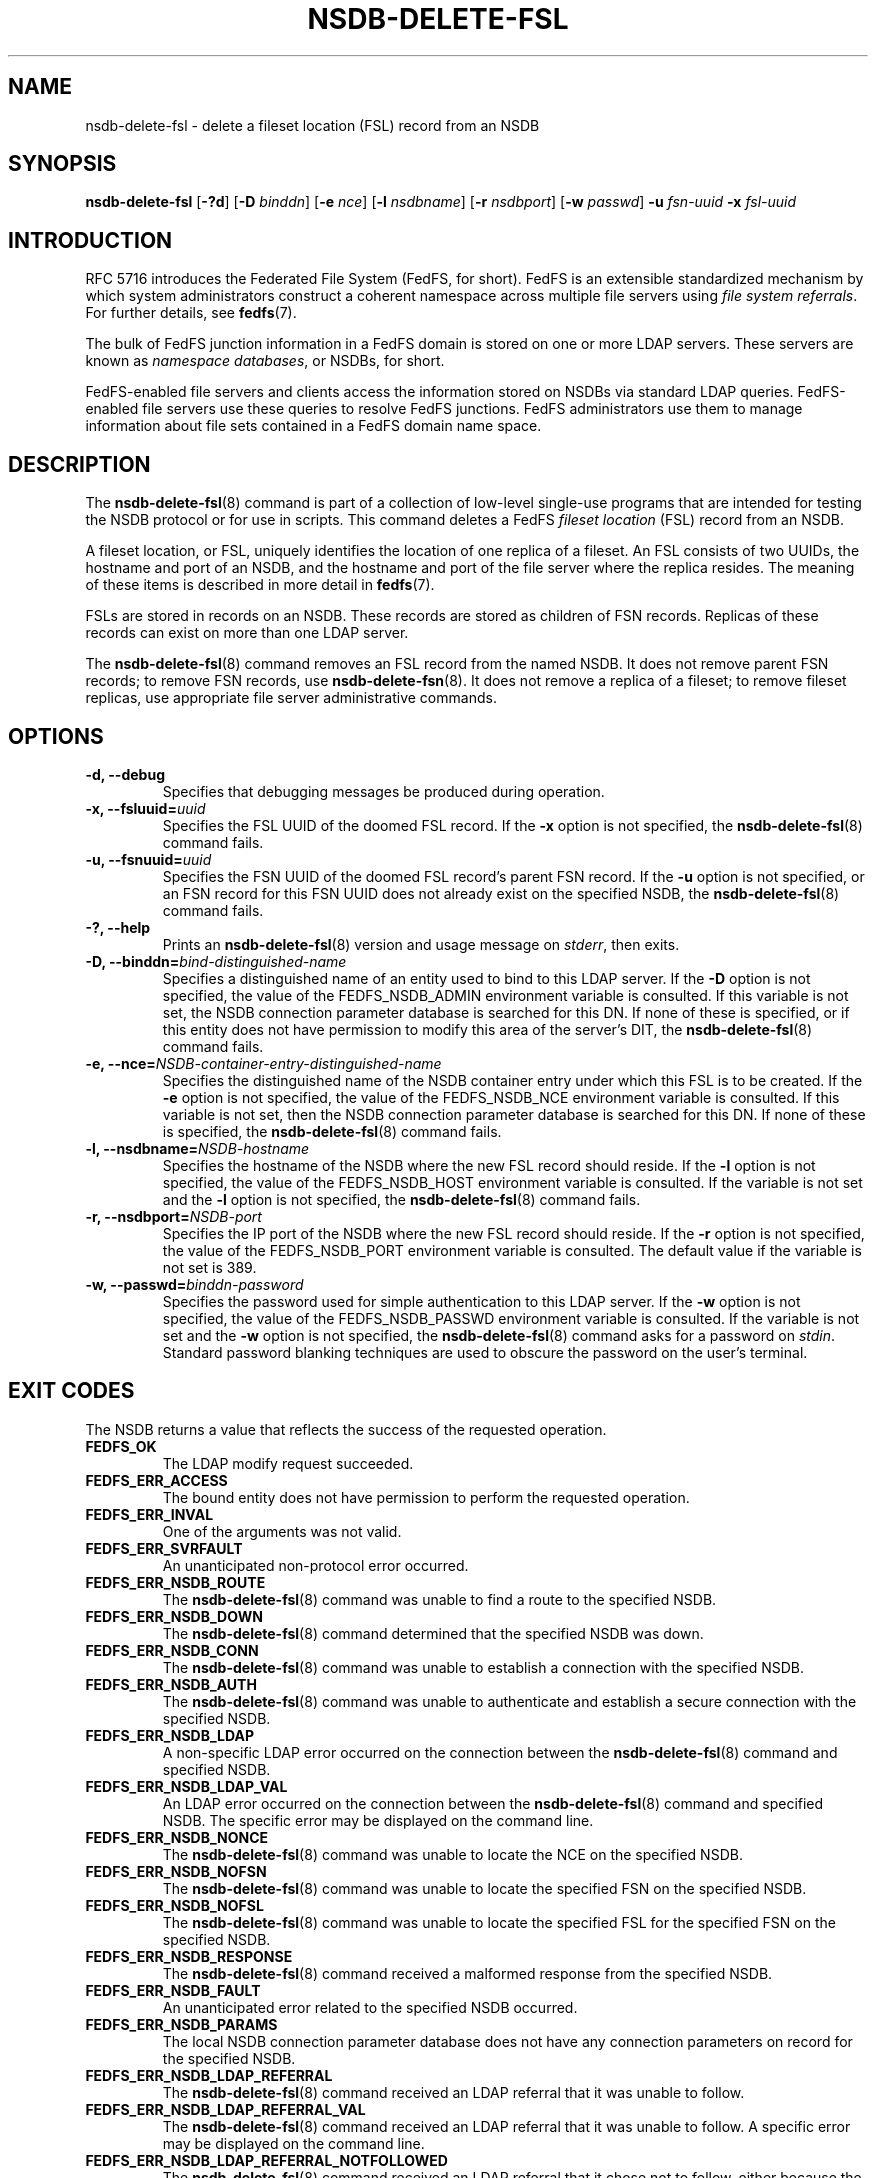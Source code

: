 .\"@(#)nsdb-delete-fsl.8"
.\"
.\" @file doc/man/nsdb-delete-fsl.8
.\" @brief man page for nsdb-delete-fsl client command
.\"

.\"
.\" Copyright 2011 Oracle.  All rights reserved.
.\"
.\" This file is part of fedfs-utils.
.\"
.\" fedfs-utils is free software; you can redistribute it and/or modify
.\" it under the terms of the GNU General Public License version 2.0 as
.\" published by the Free Software Foundation.
.\"
.\" fedfs-utils is distributed in the hope that it will be useful, but
.\" WITHOUT ANY WARRANTY; without even the implied warranty of
.\" MERCHANTABILITY or FITNESS FOR A PARTICULAR PURPOSE.  See the
.\" GNU General Public License version 2.0 for more details.
.\"
.\" You should have received a copy of the GNU General Public License
.\" version 2.0 along with fedfs-utils.  If not, see:
.\"
.\"	http://www.gnu.org/licenses/old-licenses/gpl-2.0.txt
.\"
.TH NSDB-DELETE-FSL 8 "15 May 2011"
.SH NAME
nsdb-delete-fsl \- delete a fileset location (FSL) record from an NSDB
.SH SYNOPSIS
.B nsdb-delete-fsl
.RB [ \-?d ]
.RB [ \-D
.IR binddn ]
.RB [ \-e
.IR nce ]
.RB [ \-l
.IR nsdbname ]
.RB [ \-r
.IR nsdbport ]
.RB [ \-w
.IR passwd ]
.B \-u
.I fsn-uuid
.B \-x
.I fsl-uuid
.SH INTRODUCTION
RFC 5716 introduces the Federated File System (FedFS, for short).
FedFS is an extensible standardized mechanism
by which system administrators construct
a coherent namespace across multiple file servers using
.IR "file system referrals" .
For further details, see
.BR fedfs (7).
.P
The bulk of FedFS junction information in a FedFS domain is stored
on one or more LDAP servers.
These servers are known as
.IR "namespace databases" ,
or NSDBs, for short.
.P
FedFS-enabled file servers and clients access the information stored
on NSDBs via standard LDAP queries.
FedFS-enabled file servers use these queries to resolve FedFS junctions.
FedFS administrators use them to manage information
about file sets contained in a FedFS domain name space.
.SH DESCRIPTION
The
.BR nsdb-delete-fsl (8)
command is part of a collection of low-level single-use programs that are
intended for testing the NSDB protocol or for use in scripts.
This command deletes a FedFS
.I fileset location
(FSL) record from an NSDB.
.P
A fileset location, or FSL, uniquely identifies the location of one
replica of a fileset.
An FSL consists of two UUIDs, the hostname and port of an NSDB,
and the hostname and port of the file server where the replica resides.
The meaning of these items is described in more detail in
.BR fedfs (7).
.P
FSLs are stored in records on an NSDB.
These records are stored as children of FSN records.
Replicas of these records can exist on more than one LDAP server.
.P
The
.BR nsdb-delete-fsl (8)
command removes an FSL record from the named NSDB.
It does not remove parent FSN records;
to remove FSN records, use
.BR nsdb-delete-fsn (8).
It does not remove a replica of a fileset;
to remove fileset replicas,
use appropriate file server administrative commands.
.SH OPTIONS
.IP "\fB\-d, \-\-debug"
Specifies that debugging messages be produced during operation.
.IP "\fB\-x, \-\-fsluuid=\fIuuid\fP"
Specifies the FSL UUID of the doomed FSL record.
If the
.B -x
option is not specified, the
.BR nsdb-delete-fsl (8)
command fails.
.IP "\fB\-u, \-\-fsnuuid=\fIuuid\fP"
Specifies the FSN UUID of the doomed FSL record's parent FSN record.
If the
.B -u
option is not specified,
or an FSN record for this FSN UUID does not already exist
on the specified NSDB, the
.BR nsdb-delete-fsl (8)
command fails.
.IP "\fB\-?, \-\-help"
Prints an
.BR nsdb-delete-fsl (8)
version and usage message on
.IR stderr ,
then exits.
.IP "\fB-D, \-\-binddn=\fIbind-distinguished-name\fP"
Specifies a distinguished name of an entity used to bind to this LDAP server.
If the
.B -D
option is not specified,
the value of the FEDFS_NSDB_ADMIN environment variable is consulted.
If this variable is not set,
the NSDB connection parameter database is searched for this DN.
If none of these is specified, or
if this entity does not have permission to modify this area
of the server's DIT, the
.BR nsdb-delete-fsl (8)
command fails.
.IP "\fB-e, \-\-nce=\fINSDB-container-entry-distinguished-name\fP"
Specifies the distinguished name of the NSDB container entry
under which this FSL is to be created.
If the
.B -e
option is not specified,
the value of the FEDFS_NSDB_NCE environment variable is consulted.
If this variable is not set,
then the NSDB connection parameter database is searched for this DN.
If none of these is specified, the
.BR nsdb-delete-fsl (8)
command fails.
.IP "\fB\-l, \-\-nsdbname=\fINSDB-hostname\fP"
Specifies the hostname of the NSDB where the new FSL record should reside.
If the
.B -l
option is not specified,
the value of the FEDFS_NSDB_HOST environment variable is consulted.
If the variable is not set and the
.B -l
option is not specified, the
.BR nsdb-delete-fsl (8)
command fails.
.IP "\fB\-r, \-\-nsdbport=\fINSDB-port\fP"
Specifies the IP port of the NSDB where the new FSL record should reside.
If the
.B -r
option is not specified,
the value of the FEDFS_NSDB_PORT environment variable is consulted.
The default value if the variable is not set is 389.
.IP "\fB\-w, \-\-passwd=\fIbinddn-password\fP"
Specifies the password used for simple authentication to this LDAP server.
If the
.B -w
option is not specified,
the value of the FEDFS_NSDB_PASSWD environment variable is consulted.
If the variable is not set and the
.B -w
option is not specified, the
.BR nsdb-delete-fsl (8)
command asks for a password on
.IR stdin .
Standard password blanking techniques are used
to obscure the password on the user's terminal.
.SH EXIT CODES
The NSDB returns a value that reflects the success of the requested operation.
.TP
.B FEDFS_OK
The LDAP modify request succeeded.
.TP
.B FEDFS_ERR_ACCESS
The bound entity does not have permission to perform the requested operation.
.TP
.B FEDFS_ERR_INVAL
One of the arguments was not valid.
.TP
.B FEDFS_ERR_SVRFAULT
An unanticipated non-protocol error occurred.
.TP
.B FEDFS_ERR_NSDB_ROUTE
The
.BR nsdb-delete-fsl (8)
command was unable to find a route to the specified NSDB.
.TP
.B FEDFS_ERR_NSDB_DOWN
The
.BR nsdb-delete-fsl (8)
command determined that the specified NSDB was down.
.TP
.B FEDFS_ERR_NSDB_CONN
The
.BR nsdb-delete-fsl (8)
command was unable to establish a connection with the specified NSDB.
.TP
.B FEDFS_ERR_NSDB_AUTH
The
.BR nsdb-delete-fsl (8)
command was unable to authenticate
and establish a secure connection with the specified NSDB.
.TP
.B FEDFS_ERR_NSDB_LDAP
A non-specific LDAP error occurred on the connection between the
.BR nsdb-delete-fsl (8)
command and specified NSDB.
.TP
.B FEDFS_ERR_NSDB_LDAP_VAL
An LDAP error occurred on the connection between the
.BR nsdb-delete-fsl (8)
command and specified NSDB.
The specific error may be displayed on the command line.
.TP
.B FEDFS_ERR_NSDB_NONCE
The
.BR nsdb-delete-fsl (8)
command was unable to locate the NCE on the specified NSDB.
.TP
.B FEDFS_ERR_NSDB_NOFSN
The
.BR nsdb-delete-fsl (8)
command was unable to locate the specified FSN on the specified NSDB.
.TP
.B FEDFS_ERR_NSDB_NOFSL
The
.BR nsdb-delete-fsl (8)
command was unable to locate the specified FSL for the specified FSN
on the specified NSDB.
.TP
.B FEDFS_ERR_NSDB_RESPONSE
The
.BR nsdb-delete-fsl (8)
command received a malformed response from the specified NSDB.
.TP
.B FEDFS_ERR_NSDB_FAULT
An unanticipated error related to the specified NSDB occurred.
.TP
.B FEDFS_ERR_NSDB_PARAMS
The local NSDB connection parameter database
does not have any connection parameters on record for the specified NSDB.
.TP
.B FEDFS_ERR_NSDB_LDAP_REFERRAL
The
.BR nsdb-delete-fsl (8)
command received an LDAP referral that it was unable to follow.
.TP
.B FEDFS_ERR_NSDB_LDAP_REFERRAL_VAL
The
.BR nsdb-delete-fsl (8)
command received an LDAP referral that it was unable to follow.
A specific error may be displayed on the command line.
.TP
.B FEDFS_ERR_NSDB_LDAP_REFERRAL_NOTFOLLOWED
The
.BR nsdb-delete-fsl (8)
command received an LDAP referral that it chose not to follow,
either because the local implementation does not support
following LDAP referrals or LDAP referral following is disabled.
.TP
.B FEDFS_ERR_NSDB_PARAMS_LDAP_REFERRAL
The
.BR nsdb-delete-fsl (8)
command received an LDAP referral that it chose not to follow
because the local NSDB connection parameter database had no
connection parameters for the NSDB targeted by the LDAP referral.
.SH EXAMPLES
Suppose you are the FedFS administrator of the
.I example.net
FedFS domain and that you have an FSN that looks like:
.RS
.sp
	FSN UUID: 8e246ddc-7b46-11e0-8252-000c297fd679
.br
	NSDB: ldap.example.net:389
.sp
.RE
Further suppose the NSDB
.I ldap.example.net:389
has an NSDB container entry whose distinguished name is
.IR o=fedfs .
The replica of this fileset that exists at
.I fileserver.example.net:/path
has just been removed, and it's FSL UUID is
.IR 323c5068-7c11-11e0-8d38-000c297fd679 .
To delete the corresponding FSL record, you might use:
.RS
.sp
$ nsdb-delete-fsl -D cn=Manager -e o=fedfs \\
.br
	-u 8e246ddc-7b46-11e0-8252-000c297fd679
.br
	-x 323c5068-7c11-11e0-8d38-000c297fd679
.br
	-l ldap.example.net
.br
Enter NSDB password:
.br
Successfully deleted FSL record
  fedfsFslUuid=323c5068-7c11-11e0-8d38-000c297fd679,
  fedfsFsnUuid=8e246ddc-7b46-11e0-8252-000c297fd679,o=fedfs
.sp
.RE
The FSL record for the specified replica is removed,
leaving possibly other FSL records for this fileset,
and leaving the parent FSN record intact.
.SH SECURITY
Modify access to the LDAP's DIT is required to delete an FSL record.
The
.BR nsdb-delete-fsl (8)
command must bind as an entity permitted to modify the DIT
to perform this operation.
.P
The target LDAP server must be registered in the local NSDB connection
parameter database.
The connection security mode listed
in the NSDB connection parameter database
for the target LDAP server is used during this operation.
See
.BR nsdbparams (8)
for details on how to register an NSDB
in the local NSDB connection parameter database.
.SH "SEE ALSO"
.BR fedfs (7),
.BR nsdb-delete-fsn (8),
.BR nsdb-list (8),
.BR nsdbparams (8)
.sp
RFC 5716 for FedFS requirements and overview
.sp
RFC 4510 for an introduction to LDAP
.SH COLOPHON
This page is part of the fedfs-utils package.
A description of the project and information about reporting bugs
can be found at
.IR http://oss.oracle.com/projects/fedfs-utils .
.SH "AUTHOR"
Chuck Lever <chuck.lever@oracle.com>
